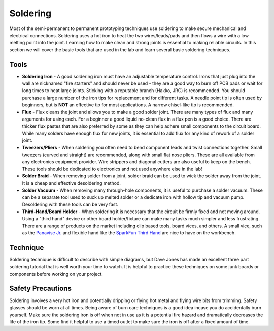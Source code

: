 .. _soldering:

Soldering
=========

Most of the semi-permanent to permanent prototyping techniques use soldering to
make secure mechanical and electrical connections. Soldering uses a hot iron to
heat the two wires/leads/pads and then flows a wire with a low melting point
into the joint. Learning how to make clean and strong joints is essential to
making reliable circuits. In this section we will cover the basic tools that
are used in the lab and learn several basic soldering techniques.

Tools
-----

* **Soldering Iron** - A good soldering iron must have an adjustable temperature
  control. Irons that just plug into the wall are nicknamed "fire starters" and
  should never be used - they are a good way to burn off PCB pads or wait for
  long times to heat large joints. Sticking with a reputable branch (Hakko, JRC)
  is recommended. You should purchase a large number of the iron tips for
  replacement and for different tasks. A needle point tip is often used by
  beginners, but is **NOT** an effective tip for most applications. A narrow
  chisel-like tip is recommended.

* **Flux** - Flux cleans the joint and allows you to make a good solder joint.
  There are many types of flux and many arguments for using each. For a beginner
  a good liquid no-clean flux in a flux pen is a good choice. There are thicker
  flux pastes that are also preferred by some as they can help adhere small
  components to the circuit board. While many solders have enough flux for new
  joints, it is essential to add flux for any kind of rework of a solder joint.

* **Tweezers/Pliers** - When soldering you often need to bend component leads
  and twist connections together. Small tweezers (curved and straight) are
  recommended, along with small flat nose pliers. These are all available from
  any electronics equipment provider. Wire strippers and diagonal cutters
  are also useful to keep on the bench. These tools should be dedicated to
  electronics and not used anywhere else in the lab!

* **Solder Braid** - When removing solder from a joint, solder braid can be
  used to wick the solder away from the joint. It is a cheap and effective
  desoldering method.

* **Solder Vacuum** - When removing many through-hole components, it is useful
  to purchase a solder vacuum. These can be a separate tool used to suck up
  melted solder or a dedicate iron with hollow tip and vacuum pump. Desoldering
  with these tools can be very fast.

* **Third-Hand/Board Holder** - When soldering it is necessary that the circuit
  be firmly fixed and not moving around. Using a "third hand" device or other
  board holder/fixture can make many tasks much simpler and less frustrating.
  There are a range of products on the market including clip based tools, board
  vices, and others. A small vice, such as the
  `Panavise Jr. <https://www.adafruit.com/product/151>`_ and flexible hand like
  the `SparkFun Third Hand <https://www.sparkfun.com/products/11784>`_ are nice
  to have on the workbench.

Technique
---------
Soldering technique is difficult to describe with simple diagrams, but Dave
Jones has made an excellent three part soldering tutorial that is well worth
your time to watch. It is helpful to practice these techniques on some junk
boards or components before working on your project.

.. raw:: html

    <div style="margin-top:10px;margin-bottom:20px;">
    <iframe width="560" height="315" src="https://www.youtube.com/embed/J5Sb21qbpEQ" frameborder="0" allowfullscreen>
    </iframe>
    </div>

.. raw:: html

    <div style="margin-top:10px;margin-bottom:20px;">
    <iframe width="560" height="315" src="https://www.youtube.com/embed/fYz5nIHH0iY" frameborder="0" allowfullscreen>
    </iframe>
    </div>

.. raw:: html

    <div style="margin-top:10px;margin-bottom:20px;">
    <iframe width="560" height="315" src="https://www.youtube.com/embed/b9FC9fAlfQE" frameborder="0" allowfullscreen>
    </iframe>
    </div>

Safety Precautions
------------------
Soldering involves a very hot iron and potentially dripping or flying hot
metal and flying wire bits from trimming. Safety glasses should be worn at all
times. Being aware of burn care techniques is a good idea incase you do
accidentally burn yourself. Make sure the soldering iron is off when not in use
as it is a potential fire hazard and dramatically decreases the life of the
iron tip. Some find it helpful to use a timed outlet to make sure the iron is
off after a fixed amount of time.
